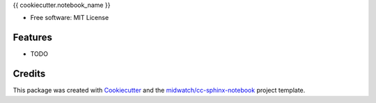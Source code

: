 
{{ cookiecutter.notebook_name }}

* Free software: MIT License

Features
--------

* TODO


Credits
-------

This package was created with Cookiecutter_ and the `midwatch/cc-sphinx-notebook`_ project template.

.. _Cookiecutter: https://github.com/audreyr/cookiecutter
.. _`midwatch/cc-sphinx-notebook`: https://github.com/midwatch/cc-py3-pkg
